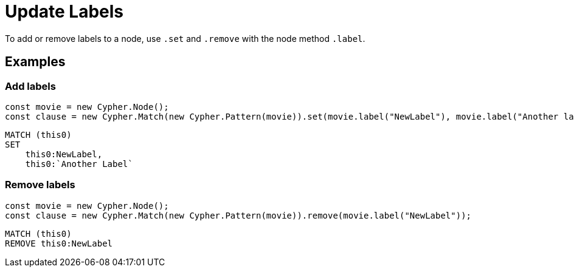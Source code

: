 [[update-labels]]
:description: This page describes how to add or remove labels to a node.
= Update Labels

To add or remove labels to a node, use `.set` and `.remove` with the node method `.label`.


== Examples

=== Add labels

[source, javascript]
----
const movie = new Cypher.Node();
const clause = new Cypher.Match(new Cypher.Pattern(movie)).set(movie.label("NewLabel"), movie.label("Another label"));
----


[source, cypher]
----
MATCH (this0)
SET
    this0:NewLabel,
    this0:`Another Label`
----


=== Remove labels


[source, javascript]
----
const movie = new Cypher.Node();
const clause = new Cypher.Match(new Cypher.Pattern(movie)).remove(movie.label("NewLabel"));
----


[source, cypher]
----
MATCH (this0)
REMOVE this0:NewLabel
----

